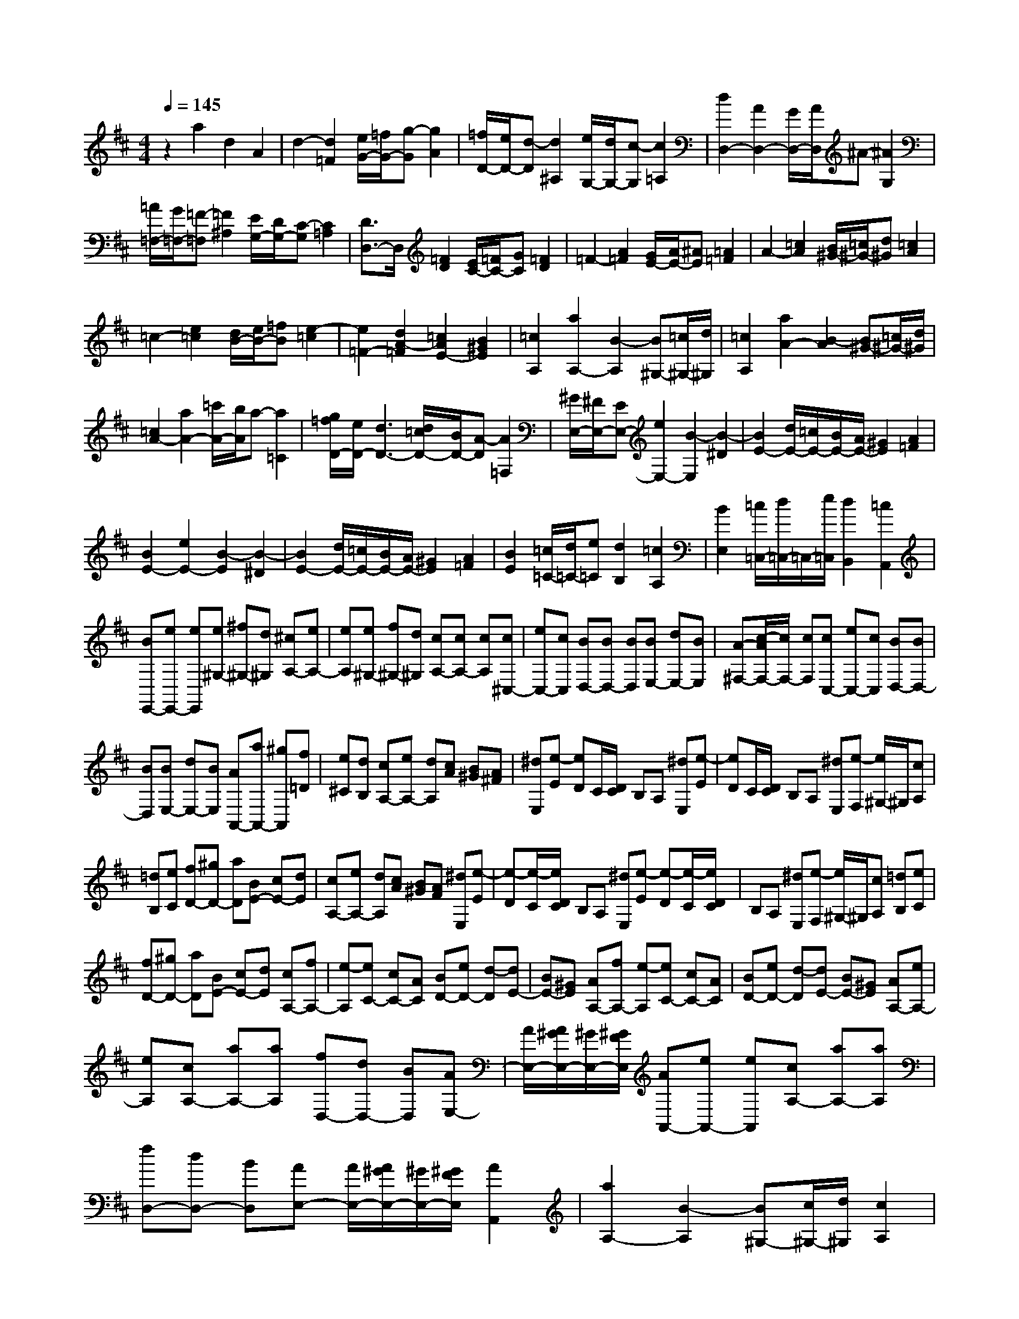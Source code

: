 % input file /home/ubuntu/MusicGeneratorQuin/training_data/scarlatti/K176.MID
X: 1
T: 
M: 4/4
L: 1/8
Q:1/4=145
K:D % 2 sharps
%(C) John Sankey 1998
%%MIDI program 6
%%MIDI program 6
%%MIDI program 6
%%MIDI program 6
%%MIDI program 6
%%MIDI program 6
%%MIDI program 6
%%MIDI program 6
%%MIDI program 6
%%MIDI program 6
%%MIDI program 6
%%MIDI program 6
z2 a2 d2 A2|d2- [d2=F2] [e/2G/2-][=f/2G/2-][g-G] [g2A2]|[=f/2D/2-][e/2D/2-][d-D] [d2^A,2] [e/2G,/2-][d/2G,/2-][c-G,] [c2=A,2]|[d2D,2-] [A2D,2-] [G/2D,/2-][A/2D,/2]^A- [^A2G,2]|
[=A/2=F,/2-][G/2=F,/2-][=F-=F,] [=F2^A,2] [E/2G,/2-][D/2G,/2-][C-G,] [C2=A,2]|[D3/2D,3/2-]D,/2 [=F2D2] [E/2C/2-][=F/2C/2-][GC] [=F2D2]|=F2- [A2=F2] [G/2E/2-][A/2E/2-][^AE] [=A2=F2]|A2- [=c2A2] [B/2^G/2-][=c/2^G/2-][d^G] [=c2A2]|
=c2- [e2=c2] [d/2B/2-][e/2B/2-][=fB] [e2-=c2]|[e2=F2-] [d2A2-=F2] [=c2A2E2-] [B2^G2E2]|[=c2A,2] [a2A,2-] [B2-A,2] [B^G,-][=c/2^G,/2-][d/2^G,/2]|[=c2A,2] [a2A2-] [B2-A2] [B^G-][=c/2^G/2-][d/2^G/2]|
[=c2A2-] [a2A2-] [=c'/2A/2-][b/2A/2]a- [a2=C2]|[g/2=f/2D/2-][e/2D/2-][d3D3-] [d/2=c/2D/2-][B/2D/2-][A-D] [A2=F,2]|[^G/2E,/2-][^F/2E,/2-][EE,-] [e2E,2-] [B2-E,2] [B2-^D2]|[B2E2-] [d/2E/2-][=c/2E/2-][B/2E/2-][A/2E/2-] [^G2E2] [A2=F2]|
[B2E2-] [e2E2-] [B2-E2] [B2-^D2]|[B2E2-] [d/2E/2-][=c/2E/2-][B/2E/2-][A/2E/2-] [^G2E2] [A2=F2]|[B2E2] [=c/2=C/2-][d/2=C/2-][e=C] [d2B,2] [=c2A,2]|[B2E,2] [=c/2=C,/2-][d/2=C,/2-]=C,/2-[e/2=C,/2] [d2B,,2] [=c2A,,2]|
[BE,,-][eE,,-] [eE,,][e^G,-] [^f^G,-][d^G,] [^cA,-][eA,-]|[eA,][e^G,-] [f^G,-][d^G,] [cA,-][cA,-] [cA,][c^C,-]|[eC,-][cC,] [BD,-][BD,-] [BD,][BE,-] [dE,-][BE,]|[A-^F,-][c/2-A/2F,/2-][c/2F,/2-] [cF,][cC,-] [eC,-][cC,] [BD,-][BD,-]|
[BD,][BE,-] [dE,-][BE,] [AA,,-][aA,,-] [^gA,,][f=D]|[e^C][dB,] [cA,-][eA,-] [dA,][cA] [B^G][A^F]|[^dE,][e-E] [eD]C/2[D/2C/2] B,A, [^dE,][e-E]|[eD]C/2[D/2C/2] B,A, [^dE,][e-F,] [e/2^G,/2-]^G,/2[cA,]|
[=dB,][eC] [fD-][^gD-] [aD][BE-] [cE-][dE]|[cA,-][eA,-] [dA,][cA] [B^G][AF] [^dE,][e-E]|[e-D][e/2-C/2][e/2D/2C/2] B,A, [^dE,][e-E] [e-D][e/2-C/2][e/2D/2C/2]|B,A, [^dE,][e-F,] [e/2^G,/2-]^G,/2[cA,] [=dB,][eC]|
[fD-][^gD-] [aD][BE-] [cE-][dE] [cA,-][fA,-]|[e-A,][eC-] [cC-][AC] [BD-][eD-] [d-D][dE-]|[BE-][^GE] [AA,-][fA,-] [e-A,][eC-] [cC-][AC]|[BD-][eD-] [d-D][dE-] [BE-][^GE] [AA,-][eA,-]|
[eA,][cA,-] [aA,-][aA,] [fD,-][dD,-] [BD,][AE,-]|[A/2E,/2-][A/2^G/2E,/2-][^G/2E,/2-][^G/2F/2E,/2] [AA,,-][eA,,-] [eA,,][cA,-] [aA,-][aA,]|[fD,-][dD,-] [BD,][AE,-] [A/2E,/2-][A/2^G/2E,/2-][^G/2E,/2-][^G/2F/2E,/2] [A2A,,2]|[a2A,2-] [B2-A,2] [B^G,-][c/2^G,/2-][d/2^G,/2] [c2A,2]|
[a2A2-] [B2-A2] [B^G-][c/2^G/2-][d/2^G/2] [c2A2-]|[a-A]a =c'/2b/2a- [a2=C2] [=g/2=f/2D/2-][e/2D/2-][d-D]|[d2=F2] [d/2=c/2E/2-][B/2E/2-][AE] [^G2D2] [A2=C2]|[=f2-D2] [=f2-=C2] [=fB,-][e/2B,/2-][d/2B,/2] [=c2A,2]|
[d2-D,2] [d2-E,2-] [dE,-E,,-][=c/2E,/2-E,,/2-][B/2E,/2E,,/2] A2|[=f2-D2] [=f2-=C2] [=fB,-][e/2B,/2-][d/2B,/2] [=c2A,2]|[d2-D,2] [d2-E,2-] [dE,-E,,-][=c/2E,/2-E,,/2-][B/2E,/2E,,/2] A2|[B/2=F,/2-][=c/2=F,/2-][d=F,] [=cE,-][AE,] [BD,-][^GD,] [a=C,-][e=C,]|
[=fD,-][dD,] [a2e2=c2E,2-] [^g2e2d2B2E,2E,,2] A,2-|[a2A2-A,2-] [e2-A2A,2-] [e2A2-A,2-] [e2-A2A,2]|[e2A2] [^c/2=G/2-][d/2G/2-][e-G] [e2E2] [d/2=F/2-][e/2=F/2-][=f-=F]|[=f2D2] [e/2^C/2-][=f/2C/2-][=g-C] [g2A,2] [=f/2D/2-][e/2D/2-][dD]|
[a2D2-] [gD-][=fD] [e2E2] [d2=F2]|[=c2A2] [=c/2G/2-][B/2G/2-][=c/2G/2-][B/2G/2] [=c/2=F/2-][B/2=F/2-][A/2=F/2-][B/2=F/2] [=c/2E/2-][d/2E/2-][e-E]|[e2=C2] [d/2B,/2-][e/2B,/2-][=f-B,] [=f2=G,2] [e/2=C/2-][d/2=C/2-][=c=C]|[g2=C2-] [=f=C-][e=C] [d2D2] [=c2-E2]|
[=c2=F2] [=c/2G/2-][^A/2G/2-][=c/2G/2-][^A/2G/2] [=c/2E/2-][^A/2E/2-][=A/2E/2-][^A/2E/2] [=A3/2=F3/2-]=F/2|[=f2=F,2-] [G2-=F,2] [GE,-][A/2E,/2-][^A/2E,/2] [=A2=F,2]|[=f2=F2-] [G2-=F2] [GE-][A/2E/2-][^A/2E/2] [=A2=F2-]|[=f2=F2-] [=f/2^d/2=F/2-][=d/2=F/2-][^c-=F] [c2A,2] [d/2^A,/2-][=c/2^A,/2-][^A-^A,]|
[^A2D2] [=A/2=C/2-][G/2=C/2-][=F=C] [G/2^A,/2-][=F/2^A,/2-][E^A,] [=F2=A,2-]|[=f2A,2-] [=f/2^d/2A,/2-][=d/2A,/2]^c- [c2A,2] [d2^A,2]|[^a2D2] [=a/2=C/2-][g/2=C/2-][=f=C-] [g/2=C/2-=C,/2-][=f/2=C/2-=C,/2-][e=C=C,] [=f2=F,2-]|[e2=F,2] [d2=F2-] [=c2=F2-] [d/2=F/2-][=c/2=F/2-][B=F]|
[A2=F2] [^G2-E2] [^G2D2] [A2^C2-]|[g2C2] [=f/2D/2-][e/2D/2-][dD-] [A2-D2] [A2C2-]|[g2C2] [=f/2D/2-][e/2D/2-][dD-] [a2-D2] [a^A,-][g^A,-]|[g^A,-][=f^A,] [=fG,-][eG,-] [eG,-][dG,] [^c/2E/2-=A,/2-][d/2E/2-A,/2-][eE-A,-]|
[e2-E2A,2] [eE-D-^G,-][bE-D-^G,-] [=fE-D-^G,-][dED^G,] [c/2E/2-A,/2-][d/2E/2-A,/2-][eE-A,-]|[e2-E2A,2] [eE-D-^G,-][bE-D-^G,-] [=fE-D-^G,-][dED^G,] [e/2E/2-=G,/2-][=f/2E/2-G,/2-][gE-G,-]|[=fE-G,-][e-EG,] [e/2D/2-A,/2-=F,/2-][D/2-A,/2-=F,/2-][dD-A,-=F,-] [cD-A,-=F,-][dDA,=F,] [e/2E/2-G,/2-][=f/2E/2-G,/2-][gE-G,-]|[=fE-G,-][e-EG,] [e/2D/2-A,/2-=F,/2-][D/2-A,/2-=F,/2-][dD-A,-=F,-] [cD-A,-=F,-][d-DA,=F,] [dD-E,-][d'D-E,-]|
[d'D-E,-][=c'DE,] [=c'D-E,-][bD-E,-] [bD-E,-][aDE,] [aD-E,-][^gD-E,-]|[^gD-E,-][=fDE,] [=fD-E,-][eD-E,-] [eD-E,-][dDE,] [c/2E/2-A,/2-][d/2E/2-A,/2-][eE-A,-]|[e2-E2A,2] [e/2E/2-D/2-^G,/2-][E/2-D/2-^G,/2-][bE-D-^G,-] [=fE-D-^G,-][dED^G,] [c/2E/2-A,/2-][d/2E/2-A,/2-][eE-A,-]|[e2-E2A,2] [e/2E/2-D/2-^G,/2-][E/2-D/2-^G,/2-][bE-D-^G,-] [=fE-D-^G,-][dED^G,] [cE-A,-][aE-A,-]|
[aEA,][aE-C-] [bE-C-][=gEC] [^f^F-D-][aF-D-] [aFD][aE-C-]|[bE-C-][gEC] [fD-][fD-] [fD][f^F,-] [aF,-][fF,]|[e=G,-][eG,-] [eG,][eA,-] [gA,-][eA,] [dB,-][fB,-]|[fB,][fF,-] [aF,-][fF,] [eG,-][eG,-] [eG,][eA,-]|
[gA,-][eA,] [d-F,-][d'd-F,-] [^c'dF,][bG,] [aF,][gE,]|[fD,-][aD,-] [gD,][fD] [eC][dB,] [^gA,][a-A]|[a=G]F/2[G/2F/2] ED [^gA,][a-A] [aG]F/2[G/2F/2]|ED [^gA,][a-B,] [a/2C/2-]C/2[fD] [=gE][aF]|
[bG,-][c'G,-] [d'G,][eA,-] [fA,-][gA,] [f=C-D,-][e=C-D,-]|[d=CD,][=c=C-D,-] [B=C-D,-][A=CD,] [f=C-D,-][e=C-D,-] [d=CD,][=c=C-D,-]|[B=C-D,-][A=CD,] [^gD-E,-][fD-E,-] [eDE,][dD-E,-] [^cD-E,-][BDE,]|[^gD-E,-][fD-E,-] [eDE,][dD-E,-] [cD-E,-][BDE,] [c'G-A,-][bG-A,-]|
[aGA,][=gG-A,-] [fG-A,-][eGA,] [c'G-A,-][bG-A,-] [aGA,][gG-A,-]|[fG-A,-][eGA,] [fd][ec] [dB][cA] [BG][AF]|[BG][AF] [GE][FD] [E^C][DB,] [^GA,,][A-A,]|[A-G,][A/2-F,/2][A/2G,/2F,/2] E,D, [^GA,,][A-A,] [A-G,][A/2-F,/2][A/2G,/2F,/2]|
E,D, [^GA,,][A-B,,] [A^C,][FD,] [=GE,][AF,]|[BG,-][cG,-] [dG,][EA,-] [FA,-][GA,] [FD,-][BD,-]|[A-D,][AD-F,-] [eD-F,-][d-DF,] [dD-G,-][gD-G,-] [fDG,][eC-A,-]|[dC-A,-][cCA,] [FD-D,-][BD-D,-] [A-DD,][AD-F,-] [eD-F,-][d-DF,]|
[dD-G,-][gD-G,-] [fDG,][eC-A,-] [dC-A,-][cCA,] [dD,][d'D]|[c'C][bB,] [aA,][gG,] [fF,][eE,] [dD,][cC,]|[BB,,][AA,,] [GG,-A,,-][dG,-A,,-] [c-G,A,,][cG,-A,,-] [fG,-A,,-][e-G,A,,]|[eG,-A,,-][aG,-A,,-] [g-G,A,,][gG,-A,,-] [fG,-A,,-][eG,A,,] [GG,-A,,-][dG,-A,,-]|
[c-G,A,,][cG,-A,,-] [fG,-A,,-][e-G,A,,] [eG,-A,,-][aG,-A,,-] [g-G,A,,][gG,-A,,-]|[fG,-A,,-][eG,A,,] [fA,-D,-][aA,-D,-] [d'A,D,][aD-F,-] [fD-F,-][dDF,]|[eE-D-G,-][fE-D-G,-] [gEDG,][feC-A,-] [dC-A,-][eCA,] [fA,-D,-][aA,-D,-]|[d'A,D,][aD-F,-] [fD-F,-][dDF,] [eE-D-G,-][fE-D-G,-] [gEDG,][feC-A,-]|
[dC-A,-][cCA,] [d-D-D,-][ad-D-D,-] [adDD,][fD-D,-] [d'D-D,-][d'DD,]|[bD-G,-][gD-G,-] [eDG,][dE-A,-] [d/2E/2-A,/2-][d/2c/2E/2-A,/2-][c/2E/2-A,/2-][c/2B/2E/2A,/2] [dD-D,-][AD-D,-]|[ADD,][FD-D,-] [dD-D,-][dDD,] [BG,-G,,-][GG,-G,,-] [EG,G,,][DA,-A,,-]|[D/2A,/2-A,,/2-][C/2A,/2-A,,/2-][D/2C/2A,/2-A,,/2-][B,/2A,/2A,,/2] C/2[D4-D,4-D,,4-][D3/2-D,3/2-D,,3/2-]|
[D4-D,4-D,,4-] [D3/2D,3/2D,,3/2]
